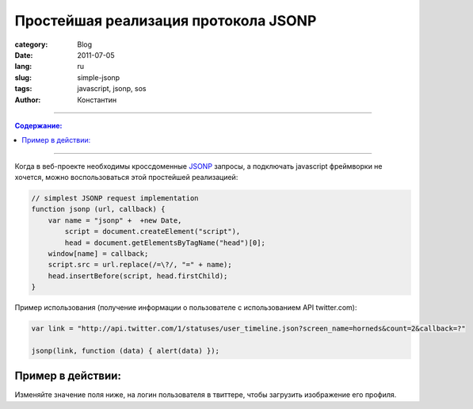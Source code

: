 Простейшая реализация протокола JSONP
#####################################

:category: Blog
:date: 2011-07-05
:lang: ru
:slug: simple-jsonp
:tags: javascript, jsonp, sos
:author: Константин

----

.. contents:: Содержание:

----

Когда в веб-проекте необходимы кроссдоменные JSONP_ запросы, а подключать
javascript фреймворки не хочется, можно воспользоваться этой простейшей
реализацией:

.. code-block:: javascript

    // simplest JSONP request implementation
    function jsonp (url, callback) {
        var name = "jsonp" +  +new Date,
            script = document.createElement("script"),
            head = document.getElementsByTagName("head")[0];
        window[name] = callback;
        script.src = url.replace(/=\?/, "=" + name);
        head.insertBefore(script, head.firstChild);
    }


Пример использования (получение информации о пользователе с использованием API twitter.com):

.. code-block:: javascript

    var link = "http://api.twitter.com/1/statuses/user_timeline.json?screen_name=horneds&count=2&callback=?"

    jsonp(link, function (data) { alert(data) });


Пример в действии:
==================

Изменяйте значение поля ниже, на логин пользователя в твиттере, чтобы загрузить
изображение его профиля.

.. raw:: html

    <img src="#" id="img"/>
    <br/>
    <input value="horneds" onchange="get_image(this.value)" />
    <script>   
        // simplest JSONP request implementation
        function jsonp (url, callback) {
            var name = 'jsonp' +  + new Date,
                script = document.createElement('script'),
                head = document.getElementsByTagName('head')[0];
            window[name] = callback;
            script.src = url.replace(/=\?/, '=' + name);
            head.insertBefore(script, head.firstChild);
        }
        var link = "http://api.twitter.com/1/statuses/user_timeline.json?screen_name=horneds&count=2&callback=?"

        function my_callback( data ) {
            alert(data);
        }

        var image = document.getElementById('img');

        function get_image( value ) {
            var link = "http://api.twitter.com/1/statuses/user_timeline.json?screen_name=" + value + "&count=2&callback=?";
            jsonp(link, function (data) {
                image.src = data[0].user.profile_image_url;
            });
        }

        get_image( 'horneds' );
    </script>


.. _JSONP: http://en.wikipedia.org/wiki/JSONP
